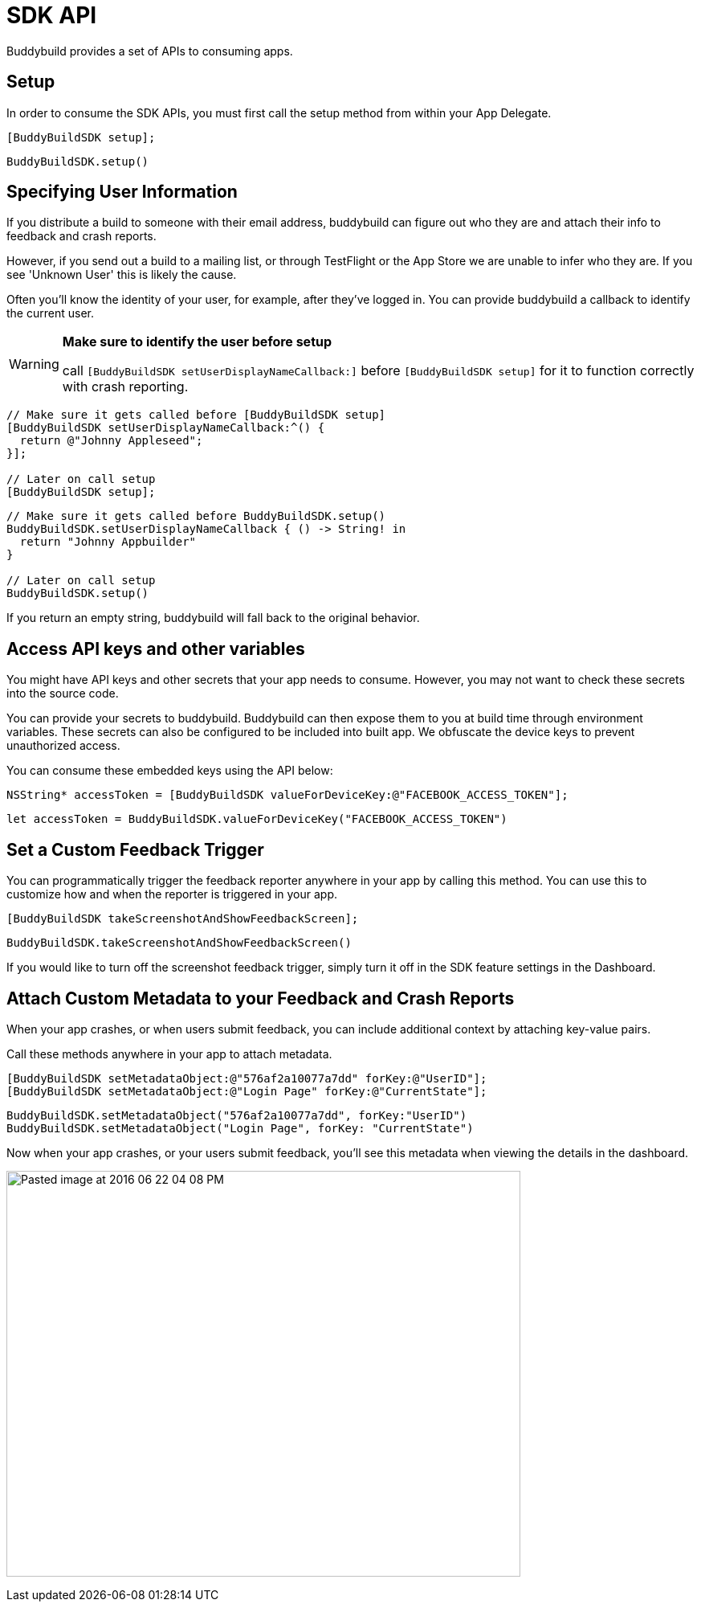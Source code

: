 = SDK API

Buddybuild provides a set of APIs to consuming apps.

== Setup

In order to consume the SDK APIs, you must first call the setup method
from within your App Delegate.

[[code-samples]]
--
[source,objectivec]
----
[BuddyBuildSDK setup];
----

[source,swift]
----
BuddyBuildSDK.setup()
----
--

== Specifying User Information

If you distribute a build to someone with their email address,
buddybuild can figure out who they are and attach their info to feedback
and crash reports.

However, if you send out a build to a mailing list, or through
TestFlight or the App Store we are unable to infer who they are. If you
see 'Unknown User' this is likely the cause.

Often you'll know the identity of your user, for example, after they've
logged in. You can provide buddybuild a callback to identify the current
user.

[WARNING]
=========
**Make sure to identify the user before setup**

call `[BuddyBuildSDK setUserDisplayNameCallback:]` before
`[BuddyBuildSDK setup]` for it to function correctly with crash
reporting.
=========

[[code-samples]]
--
[source,objectivec]
----
// Make sure it gets called before [BuddyBuildSDK setup]
[BuddyBuildSDK setUserDisplayNameCallback:^() {
  return @"Johnny Appleseed";
}];

// Later on call setup
[BuddyBuildSDK setup];
----

[source,swift]
----
// Make sure it gets called before BuddyBuildSDK.setup()
BuddyBuildSDK.setUserDisplayNameCallback { () -> String! in
  return "Johnny Appbuilder"
}

// Later on call setup
BuddyBuildSDK.setup()
----
--

If you return an empty string, buddybuild will fall back to the original
behavior.

== Access API keys and other variables

You might have API keys and other secrets that your app needs to
consume. However, you may not want to check these secrets into the
source code.

You can provide your secrets to buddybuild. Buddybuild can then expose
them to you at build time through environment variables. These secrets
can also be configured to be included into built app. We obfuscate the
device keys to prevent unauthorized access.

You can consume these embedded keys using the API below:

[[code-samples]]
--
[source,objectivec]
----
NSString* accessToken = [BuddyBuildSDK valueForDeviceKey:@"FACEBOOK_ACCESS_TOKEN"];
----

[source,swift]
----
let accessToken = BuddyBuildSDK.valueForDeviceKey("FACEBOOK_ACCESS_TOKEN")
----
--

== Set a Custom Feedback Trigger

You can programmatically trigger the feedback reporter anywhere in your
app by calling this method. You can use this to customize how and when
the reporter is triggered in your app.

[[code-samples]]
--
[source,objectivec]
----
[BuddyBuildSDK takeScreenshotAndShowFeedbackScreen];
----

[source,swift]
----
BuddyBuildSDK.takeScreenshotAndShowFeedbackScreen()  
----
--

If you would like to turn off the screenshot feedback trigger, simply
turn it off in the SDK feature settings in the Dashboard.

== Attach Custom Metadata to your Feedback and Crash Reports

When your app crashes, or when users submit feedback, you can include
additional context by attaching key-value pairs.

Call these methods anywhere in your app to attach metadata.

[[code-samples]]
--
[source,objectivec]
----
[BuddyBuildSDK setMetadataObject:@"576af2a10077a7dd" forKey:@"UserID"];
[BuddyBuildSDK setMetadataObject:@"Login Page" forKey:@"CurrentState"];
----

[source,swift]
----
BuddyBuildSDK.setMetadataObject("576af2a10077a7dd", forKey:"UserID")
BuddyBuildSDK.setMetadataObject("Login Page", forKey: "CurrentState")  
----
--

Now when your app crashes, or your users submit feedback, you'll see
this metadata when viewing the details in the dashboard.

image:img/Pasted-image-at-2016_06_22-04_08-PM.png[,640,505]
